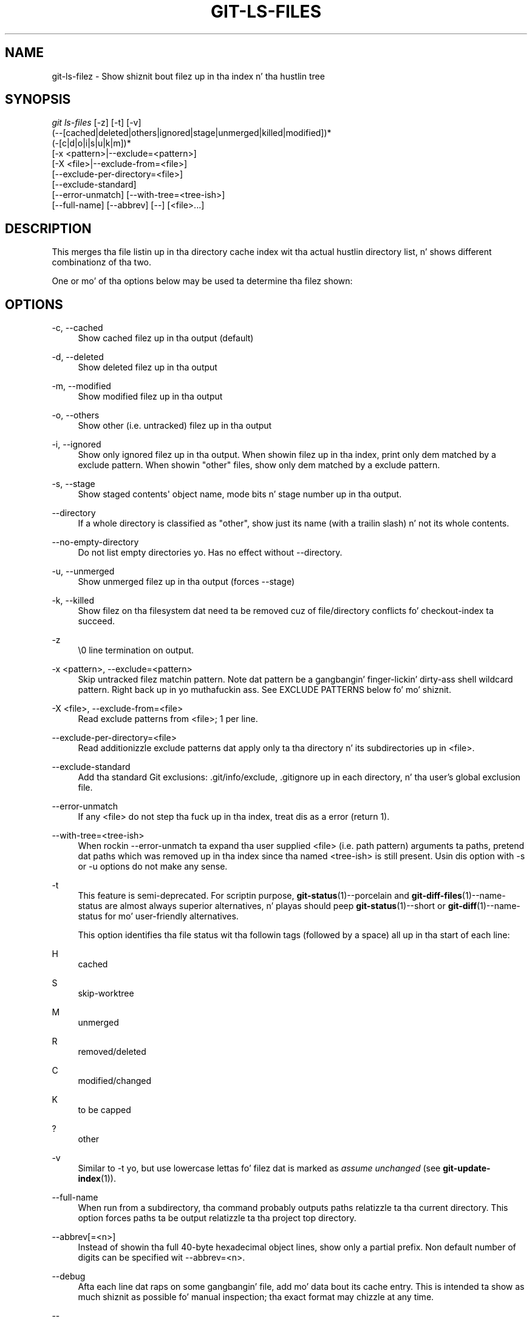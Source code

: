 '\" t
.\"     Title: git-ls-files
.\"    Author: [FIXME: author] [see http://docbook.sf.net/el/author]
.\" Generator: DocBook XSL Stylesheets v1.78.1 <http://docbook.sf.net/>
.\"      Date: 10/25/2014
.\"    Manual: Git Manual
.\"    Source: Git 1.9.3
.\"  Language: Gangsta
.\"
.TH "GIT\-LS\-FILES" "1" "10/25/2014" "Git 1\&.9\&.3" "Git Manual"
.\" -----------------------------------------------------------------
.\" * Define some portabilitizzle stuff
.\" -----------------------------------------------------------------
.\" ~~~~~~~~~~~~~~~~~~~~~~~~~~~~~~~~~~~~~~~~~~~~~~~~~~~~~~~~~~~~~~~~~
.\" http://bugs.debian.org/507673
.\" http://lists.gnu.org/archive/html/groff/2009-02/msg00013.html
.\" ~~~~~~~~~~~~~~~~~~~~~~~~~~~~~~~~~~~~~~~~~~~~~~~~~~~~~~~~~~~~~~~~~
.ie \n(.g .ds Aq \(aq
.el       .ds Aq '
.\" -----------------------------------------------------------------
.\" * set default formatting
.\" -----------------------------------------------------------------
.\" disable hyphenation
.nh
.\" disable justification (adjust text ta left margin only)
.ad l
.\" -----------------------------------------------------------------
.\" * MAIN CONTENT STARTS HERE *
.\" -----------------------------------------------------------------
.SH "NAME"
git-ls-filez \- Show shiznit bout filez up in tha index n' tha hustlin tree
.SH "SYNOPSIS"
.sp
.nf
\fIgit ls\-files\fR [\-z] [\-t] [\-v]
                (\-\-[cached|deleted|others|ignored|stage|unmerged|killed|modified])*
                (\-[c|d|o|i|s|u|k|m])*
                [\-x <pattern>|\-\-exclude=<pattern>]
                [\-X <file>|\-\-exclude\-from=<file>]
                [\-\-exclude\-per\-directory=<file>]
                [\-\-exclude\-standard]
                [\-\-error\-unmatch] [\-\-with\-tree=<tree\-ish>]
                [\-\-full\-name] [\-\-abbrev] [\-\-] [<file>\&...]
.fi
.sp
.SH "DESCRIPTION"
.sp
This merges tha file listin up in tha directory cache index wit tha actual hustlin directory list, n' shows different combinationz of tha two\&.
.sp
One or mo' of tha options below may be used ta determine tha filez shown:
.SH "OPTIONS"
.PP
\-c, \-\-cached
.RS 4
Show cached filez up in tha output (default)
.RE
.PP
\-d, \-\-deleted
.RS 4
Show deleted filez up in tha output
.RE
.PP
\-m, \-\-modified
.RS 4
Show modified filez up in tha output
.RE
.PP
\-o, \-\-others
.RS 4
Show other (i\&.e\&. untracked) filez up in tha output
.RE
.PP
\-i, \-\-ignored
.RS 4
Show only ignored filez up in tha output\&. When showin filez up in tha index, print only dem matched by a exclude pattern\&. When showin "other" files, show only dem matched by a exclude pattern\&.
.RE
.PP
\-s, \-\-stage
.RS 4
Show staged contents\(aq object name, mode bits n' stage number up in tha output\&.
.RE
.PP
\-\-directory
.RS 4
If a whole directory is classified as "other", show just its name (with a trailin slash) n' not its whole contents\&.
.RE
.PP
\-\-no\-empty\-directory
.RS 4
Do not list empty directories\& yo. Has no effect without \-\-directory\&.
.RE
.PP
\-u, \-\-unmerged
.RS 4
Show unmerged filez up in tha output (forces \-\-stage)
.RE
.PP
\-k, \-\-killed
.RS 4
Show filez on tha filesystem dat need ta be removed cuz of file/directory conflicts fo' checkout\-index ta succeed\&.
.RE
.PP
\-z
.RS 4
\e0 line termination on output\&.
.RE
.PP
\-x <pattern>, \-\-exclude=<pattern>
.RS 4
Skip untracked filez matchin pattern\&. Note dat pattern be a gangbangin' finger-lickin' dirty-ass shell wildcard pattern\&. Right back up in yo muthafuckin ass. See EXCLUDE PATTERNS below fo' mo' shiznit\&.
.RE
.PP
\-X <file>, \-\-exclude\-from=<file>
.RS 4
Read exclude patterns from <file>; 1 per line\&.
.RE
.PP
\-\-exclude\-per\-directory=<file>
.RS 4
Read additionizzle exclude patterns dat apply only ta tha directory n' its subdirectories up in <file>\&.
.RE
.PP
\-\-exclude\-standard
.RS 4
Add tha standard Git exclusions: \&.git/info/exclude, \&.gitignore up in each directory, n' tha user\(cqs global exclusion file\&.
.RE
.PP
\-\-error\-unmatch
.RS 4
If any <file> do not step tha fuck up in tha index, treat dis as a error (return 1)\&.
.RE
.PP
\-\-with\-tree=<tree\-ish>
.RS 4
When rockin \-\-error\-unmatch ta expand tha user supplied <file> (i\&.e\&. path pattern) arguments ta paths, pretend dat paths which was removed up in tha index since tha named <tree\-ish> is still present\&. Usin dis option with
\-s
or
\-u
options do not make any sense\&.
.RE
.PP
\-t
.RS 4
This feature is semi\-deprecated\&. For scriptin purpose,
\fBgit-status\fR(1)\-\-porcelain
and
\fBgit-diff-files\fR(1)\-\-name\-status
are almost always superior alternatives, n' playas should peep
\fBgit-status\fR(1)\-\-short
or
\fBgit-diff\fR(1)\-\-name\-status
for mo' user\-friendly alternatives\&.
.sp
This option identifies tha file status wit tha followin tags (followed by a space) all up in tha start of each line:
.RE
.PP
H
.RS 4
cached
.RE
.PP
S
.RS 4
skip\-worktree
.RE
.PP
M
.RS 4
unmerged
.RE
.PP
R
.RS 4
removed/deleted
.RE
.PP
C
.RS 4
modified/changed
.RE
.PP
K
.RS 4
to be capped
.RE
.PP
?
.RS 4
other
.RE
.PP
\-v
.RS 4
Similar to
\-t yo, but use lowercase lettas fo' filez dat is marked as
\fIassume unchanged\fR
(see
\fBgit-update-index\fR(1))\&.
.RE
.PP
\-\-full\-name
.RS 4
When run from a subdirectory, tha command probably outputs paths relatizzle ta tha current directory\&. This option forces paths ta be output relatizzle ta tha project top directory\&.
.RE
.PP
\-\-abbrev[=<n>]
.RS 4
Instead of showin tha full 40\-byte hexadecimal object lines, show only a partial prefix\&. Non default number of digits can be specified wit \-\-abbrev=<n>\&.
.RE
.PP
\-\-debug
.RS 4
Afta each line dat raps on some gangbangin' file, add mo' data bout its cache entry\&. This is intended ta show as much shiznit as possible fo' manual inspection; tha exact format may chizzle at any time\&.
.RE
.PP
\-\-
.RS 4
Do not interpret any mo' arguments as options\&.
.RE
.PP
<file>
.RS 4
Filez ta show\&. If no filez is given all filez which match tha other specified criteria is shown\&.
.RE
.SH "OUTPUT"
.sp
\fIgit ls\-files\fR just outputs tha filenames unless \fI\-\-stage\fR is specified up in which case it outputs:
.sp
.if n \{\
.RS 4
.\}
.nf
[<tag> ]<mode> <object> <stage> <file>
.fi
.if n \{\
.RE
.\}
.sp
\fIgit ls\-filez \-\-unmerged\fR n' \fIgit ls\-filez \-\-stage\fR can be used ta examine detailed shiznit on unmerged paths\&.
.sp
For a unmerged path, instead of recordin a single mode/SHA\-1 pair, tha index recordz up ta three such pairs; one from tree O up in stage 1, A up in stage 2, n' B up in stage 3\&. This shiznit can be used by tha user (or tha porcelain) ta peep what tha fuck should eventually be recorded all up in tha path\&. (see \fBgit-read-tree\fR(1) fo' mo' shiznit on state)
.sp
When \-z option aint used, TAB, LF, n' backslash charactas up in pathnames is represented as \et, \en, n' \e\e, respectively\&.
.SH "EXCLUDE PATTERNS"
.sp
\fIgit ls\-files\fR can bust a list of "exclude patterns" when traversin tha directory tree n' findin filez ta show when tha flags \-\-others or \-\-ignored is specified\&. \fBgitignore\fR(5) specifies tha format of exclude patterns\&.
.sp
These exclude patterns come from these places, up in order:
.sp
.RS 4
.ie n \{\
\h'-04' 1.\h'+01'\c
.\}
.el \{\
.sp -1
.IP "  1." 4.2
.\}
Da command line flag \-\-exclude=<pattern> specifies a single pattern\&. Patterns is ordered up in tha same order they step tha fuck up in tha command line\&.
.RE
.sp
.RS 4
.ie n \{\
\h'-04' 2.\h'+01'\c
.\}
.el \{\
.sp -1
.IP "  2." 4.2
.\}
Da command line flag \-\-exclude\-from=<file> specifies a gangbangin' file containin a list of patterns\&. Patterns is ordered up in tha same order they step tha fuck up in tha file\&.
.RE
.sp
.RS 4
.ie n \{\
\h'-04' 3.\h'+01'\c
.\}
.el \{\
.sp -1
.IP "  3." 4.2
.\}
Da command line flag \-\-exclude\-per\-directory=<name> specifies a name of tha file up in each directory
\fIgit ls\-files\fR
examines, normally
\&.gitignore\&. Filez up in deeper directories take precedence\&. Patterns is ordered up in tha same order they step tha fuck up in tha files\&.
.RE
.sp
A pattern specified on tha command line wit \-\-exclude or read from tha file specified wit \-\-exclude\-from is relatizzle ta tha top of tha directory tree\& fo' realz. A pattern read from a gangbangin' file specified by \-\-exclude\-per\-directory is relatizzle ta tha directory dat tha pattern file appears in\&.
.SH "SEE ALSO"
.sp
\fBgit-read-tree\fR(1), \fBgitignore\fR(5)
.SH "GIT"
.sp
Part of tha \fBgit\fR(1) suite
